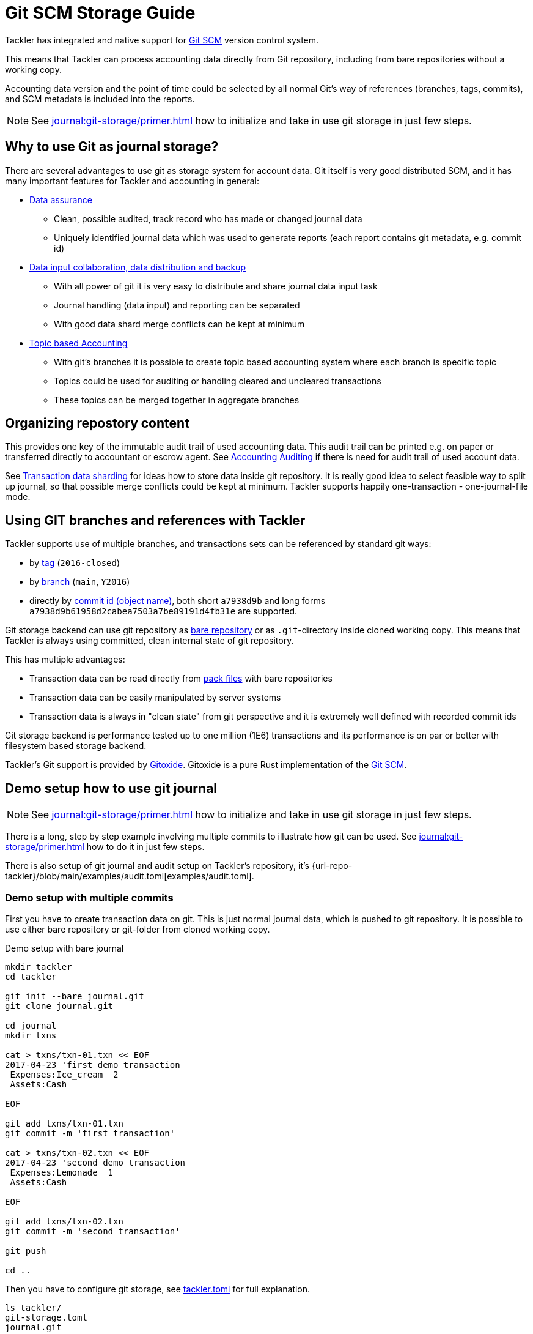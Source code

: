 = Git SCM Storage Guide

Tackler has integrated and native support for
link:https://git-scm.com/[Git SCM] version control system.

This means that Tackler can process accounting data directly from Git
repository, including from bare repositories without a working copy.

Accounting data version and the point of time could be selected by all
normal Git's way of references (branches, tags, commits), and SCM metadata
is included into the reports.

[NOTE]
====
See xref:journal:git-storage/primer.adoc[] how to initialize and take in use git storage in just few steps.
====


== Why to use Git as journal storage?

There are several advantages to use git as storage system for account data.
Git itself is very good distributed SCM, and it has many
important features for Tackler and accounting in general:

* link:https://git-scm.com/about/info-assurance[Data assurance]
** Clean, possible audited, track record who has made or changed journal data
** Uniquely identified journal data which was used to generate reports (each report contains git metadata, e.g. commit id)

* link:https://git-scm.com/about/distributed[Data input collaboration, data distribution and backup]
** With all power of git it is very easy to distribute and share journal data input task
** Journal handling (data input) and reporting can be separated
** With good data shard merge conflicts can be kept at minimum

* link:https://git-scm.com/about/branching-and-merging[Topic based Accounting]
** With git's branches it is possible to create topic based accounting system where each branch is specific topic
** Topics could be used for auditing  or handling cleared and uncleared transactions
** These topics can be merged together in aggregate branches

== Organizing repostory content

This provides one key of the immutable audit trail of used accounting data. This audit trail can be printed e.g.
on paper or transferred directly to accountant or escrow agent. See xref:auditing:index.adoc[Accounting Auditing]
if there is need for audit trail of used account data.

See xref:./sharding.adoc[Transaction data sharding] for ideas how to store data inside git repository. It is
really good idea to select feasible way to split up journal, so that possible merge conflicts
could be kept at minimum.  Tackler supports happily one-transaction - one-journal-file mode.


== Using GIT branches and references with Tackler

Tackler supports use of multiple branches, and transactions sets can be referenced by standard git ways:

* by link:https://git-scm.com/docs/gitglossary#def_tag[tag] (`2016-closed`)
* by link:https://git-scm.com/docs/gitglossary#def_brach[branch] (`main`, `Y2016`)
* directly by link:https://git-scm.com/docs/gitglossary#def_object_name[commit id (object name)], both short `a7938d9b` and long forms `a7938d9b61958d2cabea7503a7be89191d4fb31e` are supported.

Git storage backend can use git repository as
link:https://git-scm.com/docs/gitglossary#def_bare_repository[bare repository] or as `.git`-directory inside cloned
working copy.  This means that Tackler is always using committed, clean internal state of git repository.

This has multiple advantages:

* Transaction data can be read directly from link:https://git-scm.com/docs/gitglossary#def_pack[pack files] with bare repositories
* Transaction data can be easily manipulated by server systems
* Transaction data is always in "clean state" from git perspective and it is extremely well defined with recorded commit ids

Git storage backend is performance tested up to one million (1E6) transactions and its performance is on par or better
with filesystem based storage backend.

Tackler's Git support is provided by link:https://github.com/GitoxideLabs/gitoxide/[Gitoxide].
Gitoxide is a pure Rust implementation of the link:https://git-scm.com/[Git SCM].


== Demo setup how to use git journal

[NOTE]
====
See xref:journal:git-storage/primer.adoc[] how to initialize and take in use git storage in just few steps.
====

There is a long, step by step example involving multiple commits to
illustrate how git can be used.  See xref:journal:git-storage/primer.adoc[] how to do it in just few steps.

There is also setup of git journal and audit setup on Tackler's repository, it's
{url-repo-tackler}/blob/main/examples/audit.toml[examples/audit.toml].

=== Demo setup with multiple commits

First you have to create transaction data on git. This is just normal journal data,
which is pushed to git repository.  It is possible to use either bare repository
or git-folder from cloned working copy.

.Demo setup with bare journal
[source,sh]
....
mkdir tackler
cd tackler

git init --bare journal.git
git clone journal.git

cd journal
mkdir txns

cat > txns/txn-01.txn << EOF
2017-04-23 'first demo transaction
 Expenses:Ice_cream  2
 Assets:Cash

EOF

git add txns/txn-01.txn
git commit -m 'first transaction'

cat > txns/txn-02.txn << EOF
2017-04-23 'second demo transaction
 Expenses:Lemonade  1
 Assets:Cash

EOF

git add txns/txn-02.txn
git commit -m 'second transaction'

git push

cd ..
....

Then you have to configure git storage, see xref:reference:tackler-toml.adoc[tackler.toml] for full explanation.


....
ls tackler/
git-storage.toml
journal.git
....


Now you could run default reports by just running:

 tackler --config git-storage.toml

This will produce something like that:

....
Txns size: 2
Git storage:
   commit:  cf9a1c3f6b0d34f4d28800062ad7d6e16189ccce
   ref:     master
   dir:     txns
   suffix:  .txn
   message: second transaction

BALANCE
-------
                 0.00   -3.00  Assets
                -3.00   -3.00  Assets:Cash
                 0.00    3.00  Expenses
                 2.00    2.00  Expenses:Ice_cream
                 1.00    1.00  Expenses:Lemonade
=====================
                 0.00

Git storage:
   commit:  cf9a1c3f6b0d34f4d28800062ad7d6e16189ccce
   ref:     master
   dir:     txns
   suffix:  .txn
   message: second transaction

REGISTER
--------
2017-04-23Z 'first demo transaction
            Assets:Cash                                   -2.00              -2.00
            Expenses:Ice_cream                             2.00               2.00
----------------------------------------------------------------------------------
2017-04-23Z 'second demo transaction
            Assets:Cash                                   -1.00              -3.00
            Expenses:Lemonade                              1.00               1.00
----------------------------------------------------------------------------------


Total processing time: 3019, parse: 641, reporting: 78
....

If you like to see your financial situatiation before you went crazy with lemonade, you could run
`git log` inside your journal's working copy, and figure out commit id for first transaction.

Let's say that it was `49551a0f3418486e576ce9076506fe94e2dbddf6`. You could also use short form of commit id:

  tackler --config git-storage.toml --input.git.commit 49551a0f

This will generate reports from accounting data as it was by time of that commit:

....
Txns size: 1
Git storage:
   commit:  49551a0f3418486e576ce9076506fe94e2dbddf6
   ref:     FIXED by commit
   dir:     txns
   suffix:  .txn
   message: first transaction

BALANCE
-------
                 0.00   -2.00  Assets
                -2.00   -2.00  Assets:Cash
                 0.00    2.00  Expenses
                 2.00    2.00  Expenses:Ice_cream
=====================
                 0.00

Git storage:
   commit:  49551a0f3418486e576ce9076506fe94e2dbddf6
   ref:     FIXED by commit
   dir:     txns
   suffix:  .txn
   message: first transaction

REGISTER
--------
2017-04-23Z 'first demo transaction
            Assets:Cash                                   -2.00              -2.00
            Expenses:Ice_cream                             2.00               2.00
----------------------------------------------------------------------------------


Total processing time: 2879, parse: 600, reporting: 73
....

Notice that Tackler warns you (`FIXED by commit`)
that you are not anymore following ref and ref's head.

See xref:usage:index.adoc#git-storage[Usage Manual] for general instructions
how to use tackler with git.

=== Difference between refs and commits

Tackler follows head of ref (`main`, `Y2016`) automatically, so ref is good way to follow
accounting data in the branch as it evolves.

On the other hand, commit ids are fixed in time and they do not change.
This also means that transaction data identified by commit id do not change over time,
and it is possible to see as it was in the point-in-time.

By specifying transaction data with commit id you create an immutable,
persistent uniquely identified view to the journal. Tackler records used
commit id on each report, and it could be used to re-create same reports
or additional reports in the future.

link:https://git-scm.com/docs/gitglossary#def_tag[Git tags] tags could be used similar
way to create fixed reference for humans.

